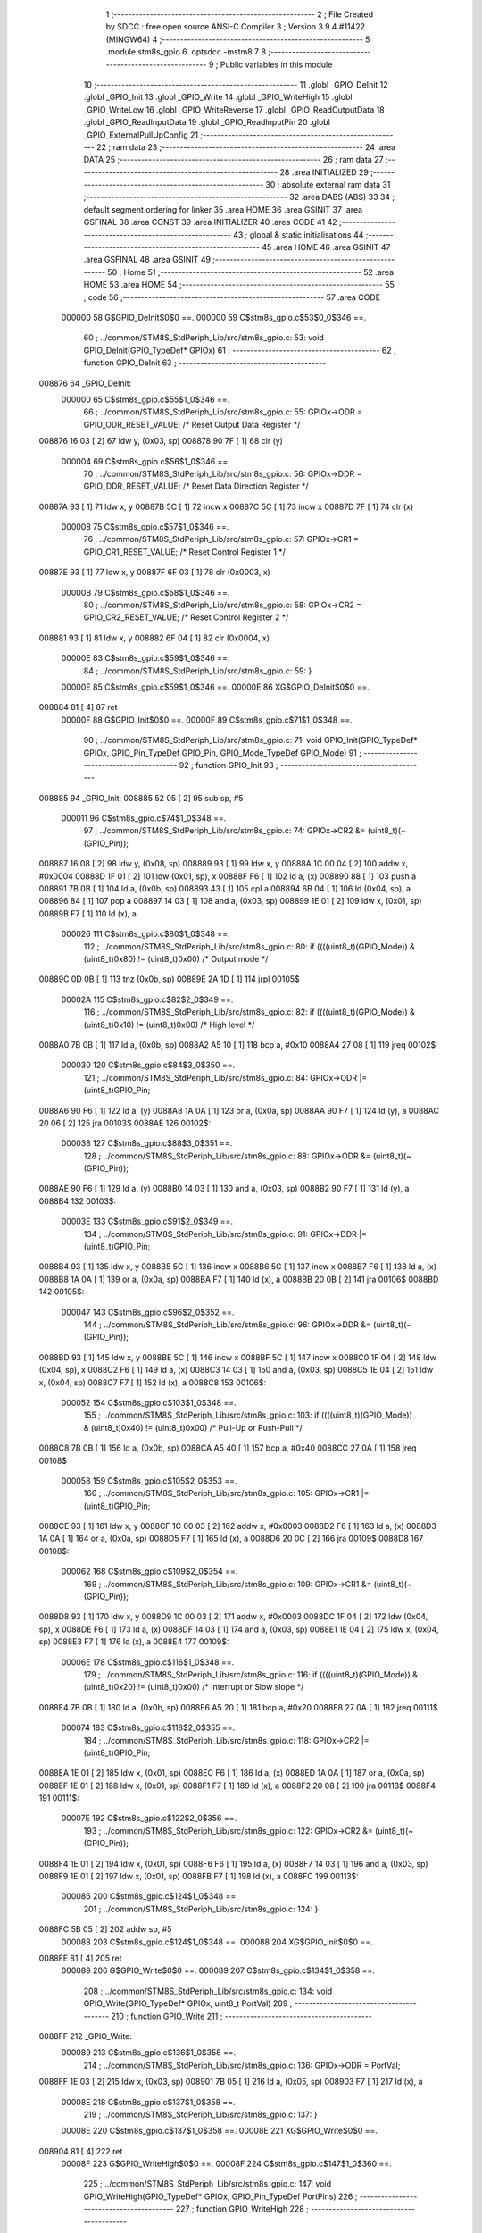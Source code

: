                                       1 ;--------------------------------------------------------
                                      2 ; File Created by SDCC : free open source ANSI-C Compiler
                                      3 ; Version 3.9.4 #11422 (MINGW64)
                                      4 ;--------------------------------------------------------
                                      5 	.module stm8s_gpio
                                      6 	.optsdcc -mstm8
                                      7 	
                                      8 ;--------------------------------------------------------
                                      9 ; Public variables in this module
                                     10 ;--------------------------------------------------------
                                     11 	.globl _GPIO_DeInit
                                     12 	.globl _GPIO_Init
                                     13 	.globl _GPIO_Write
                                     14 	.globl _GPIO_WriteHigh
                                     15 	.globl _GPIO_WriteLow
                                     16 	.globl _GPIO_WriteReverse
                                     17 	.globl _GPIO_ReadOutputData
                                     18 	.globl _GPIO_ReadInputData
                                     19 	.globl _GPIO_ReadInputPin
                                     20 	.globl _GPIO_ExternalPullUpConfig
                                     21 ;--------------------------------------------------------
                                     22 ; ram data
                                     23 ;--------------------------------------------------------
                                     24 	.area DATA
                                     25 ;--------------------------------------------------------
                                     26 ; ram data
                                     27 ;--------------------------------------------------------
                                     28 	.area INITIALIZED
                                     29 ;--------------------------------------------------------
                                     30 ; absolute external ram data
                                     31 ;--------------------------------------------------------
                                     32 	.area DABS (ABS)
                                     33 
                                     34 ; default segment ordering for linker
                                     35 	.area HOME
                                     36 	.area GSINIT
                                     37 	.area GSFINAL
                                     38 	.area CONST
                                     39 	.area INITIALIZER
                                     40 	.area CODE
                                     41 
                                     42 ;--------------------------------------------------------
                                     43 ; global & static initialisations
                                     44 ;--------------------------------------------------------
                                     45 	.area HOME
                                     46 	.area GSINIT
                                     47 	.area GSFINAL
                                     48 	.area GSINIT
                                     49 ;--------------------------------------------------------
                                     50 ; Home
                                     51 ;--------------------------------------------------------
                                     52 	.area HOME
                                     53 	.area HOME
                                     54 ;--------------------------------------------------------
                                     55 ; code
                                     56 ;--------------------------------------------------------
                                     57 	.area CODE
                           000000    58 	G$GPIO_DeInit$0$0 ==.
                           000000    59 	C$stm8s_gpio.c$53$0_0$346 ==.
                                     60 ;	../common/STM8S_StdPeriph_Lib/src/stm8s_gpio.c: 53: void GPIO_DeInit(GPIO_TypeDef* GPIOx)
                                     61 ;	-----------------------------------------
                                     62 ;	 function GPIO_DeInit
                                     63 ;	-----------------------------------------
      008876                         64 _GPIO_DeInit:
                           000000    65 	C$stm8s_gpio.c$55$1_0$346 ==.
                                     66 ;	../common/STM8S_StdPeriph_Lib/src/stm8s_gpio.c: 55: GPIOx->ODR = GPIO_ODR_RESET_VALUE; /* Reset Output Data Register */
      008876 16 03            [ 2]   67 	ldw	y, (0x03, sp)
      008878 90 7F            [ 1]   68 	clr	(y)
                           000004    69 	C$stm8s_gpio.c$56$1_0$346 ==.
                                     70 ;	../common/STM8S_StdPeriph_Lib/src/stm8s_gpio.c: 56: GPIOx->DDR = GPIO_DDR_RESET_VALUE; /* Reset Data Direction Register */
      00887A 93               [ 1]   71 	ldw	x, y
      00887B 5C               [ 1]   72 	incw	x
      00887C 5C               [ 1]   73 	incw	x
      00887D 7F               [ 1]   74 	clr	(x)
                           000008    75 	C$stm8s_gpio.c$57$1_0$346 ==.
                                     76 ;	../common/STM8S_StdPeriph_Lib/src/stm8s_gpio.c: 57: GPIOx->CR1 = GPIO_CR1_RESET_VALUE; /* Reset Control Register 1 */
      00887E 93               [ 1]   77 	ldw	x, y
      00887F 6F 03            [ 1]   78 	clr	(0x0003, x)
                           00000B    79 	C$stm8s_gpio.c$58$1_0$346 ==.
                                     80 ;	../common/STM8S_StdPeriph_Lib/src/stm8s_gpio.c: 58: GPIOx->CR2 = GPIO_CR2_RESET_VALUE; /* Reset Control Register 2 */
      008881 93               [ 1]   81 	ldw	x, y
      008882 6F 04            [ 1]   82 	clr	(0x0004, x)
                           00000E    83 	C$stm8s_gpio.c$59$1_0$346 ==.
                                     84 ;	../common/STM8S_StdPeriph_Lib/src/stm8s_gpio.c: 59: }
                           00000E    85 	C$stm8s_gpio.c$59$1_0$346 ==.
                           00000E    86 	XG$GPIO_DeInit$0$0 ==.
      008884 81               [ 4]   87 	ret
                           00000F    88 	G$GPIO_Init$0$0 ==.
                           00000F    89 	C$stm8s_gpio.c$71$1_0$348 ==.
                                     90 ;	../common/STM8S_StdPeriph_Lib/src/stm8s_gpio.c: 71: void GPIO_Init(GPIO_TypeDef* GPIOx, GPIO_Pin_TypeDef GPIO_Pin, GPIO_Mode_TypeDef GPIO_Mode)
                                     91 ;	-----------------------------------------
                                     92 ;	 function GPIO_Init
                                     93 ;	-----------------------------------------
      008885                         94 _GPIO_Init:
      008885 52 05            [ 2]   95 	sub	sp, #5
                           000011    96 	C$stm8s_gpio.c$74$1_0$348 ==.
                                     97 ;	../common/STM8S_StdPeriph_Lib/src/stm8s_gpio.c: 74: GPIOx->CR2 &= (uint8_t)(~(GPIO_Pin));
      008887 16 08            [ 2]   98 	ldw	y, (0x08, sp)
      008889 93               [ 1]   99 	ldw	x, y
      00888A 1C 00 04         [ 2]  100 	addw	x, #0x0004
      00888D 1F 01            [ 2]  101 	ldw	(0x01, sp), x
      00888F F6               [ 1]  102 	ld	a, (x)
      008890 88               [ 1]  103 	push	a
      008891 7B 0B            [ 1]  104 	ld	a, (0x0b, sp)
      008893 43               [ 1]  105 	cpl	a
      008894 6B 04            [ 1]  106 	ld	(0x04, sp), a
      008896 84               [ 1]  107 	pop	a
      008897 14 03            [ 1]  108 	and	a, (0x03, sp)
      008899 1E 01            [ 2]  109 	ldw	x, (0x01, sp)
      00889B F7               [ 1]  110 	ld	(x), a
                           000026   111 	C$stm8s_gpio.c$80$1_0$348 ==.
                                    112 ;	../common/STM8S_StdPeriph_Lib/src/stm8s_gpio.c: 80: if ((((uint8_t)(GPIO_Mode)) & (uint8_t)0x80) != (uint8_t)0x00) /* Output mode */
      00889C 0D 0B            [ 1]  113 	tnz	(0x0b, sp)
      00889E 2A 1D            [ 1]  114 	jrpl	00105$
                           00002A   115 	C$stm8s_gpio.c$82$2_0$349 ==.
                                    116 ;	../common/STM8S_StdPeriph_Lib/src/stm8s_gpio.c: 82: if ((((uint8_t)(GPIO_Mode)) & (uint8_t)0x10) != (uint8_t)0x00) /* High level */
      0088A0 7B 0B            [ 1]  117 	ld	a, (0x0b, sp)
      0088A2 A5 10            [ 1]  118 	bcp	a, #0x10
      0088A4 27 08            [ 1]  119 	jreq	00102$
                           000030   120 	C$stm8s_gpio.c$84$3_0$350 ==.
                                    121 ;	../common/STM8S_StdPeriph_Lib/src/stm8s_gpio.c: 84: GPIOx->ODR |= (uint8_t)GPIO_Pin;
      0088A6 90 F6            [ 1]  122 	ld	a, (y)
      0088A8 1A 0A            [ 1]  123 	or	a, (0x0a, sp)
      0088AA 90 F7            [ 1]  124 	ld	(y), a
      0088AC 20 06            [ 2]  125 	jra	00103$
      0088AE                        126 00102$:
                           000038   127 	C$stm8s_gpio.c$88$3_0$351 ==.
                                    128 ;	../common/STM8S_StdPeriph_Lib/src/stm8s_gpio.c: 88: GPIOx->ODR &= (uint8_t)(~(GPIO_Pin));
      0088AE 90 F6            [ 1]  129 	ld	a, (y)
      0088B0 14 03            [ 1]  130 	and	a, (0x03, sp)
      0088B2 90 F7            [ 1]  131 	ld	(y), a
      0088B4                        132 00103$:
                           00003E   133 	C$stm8s_gpio.c$91$2_0$349 ==.
                                    134 ;	../common/STM8S_StdPeriph_Lib/src/stm8s_gpio.c: 91: GPIOx->DDR |= (uint8_t)GPIO_Pin;
      0088B4 93               [ 1]  135 	ldw	x, y
      0088B5 5C               [ 1]  136 	incw	x
      0088B6 5C               [ 1]  137 	incw	x
      0088B7 F6               [ 1]  138 	ld	a, (x)
      0088B8 1A 0A            [ 1]  139 	or	a, (0x0a, sp)
      0088BA F7               [ 1]  140 	ld	(x), a
      0088BB 20 0B            [ 2]  141 	jra	00106$
      0088BD                        142 00105$:
                           000047   143 	C$stm8s_gpio.c$96$2_0$352 ==.
                                    144 ;	../common/STM8S_StdPeriph_Lib/src/stm8s_gpio.c: 96: GPIOx->DDR &= (uint8_t)(~(GPIO_Pin));
      0088BD 93               [ 1]  145 	ldw	x, y
      0088BE 5C               [ 1]  146 	incw	x
      0088BF 5C               [ 1]  147 	incw	x
      0088C0 1F 04            [ 2]  148 	ldw	(0x04, sp), x
      0088C2 F6               [ 1]  149 	ld	a, (x)
      0088C3 14 03            [ 1]  150 	and	a, (0x03, sp)
      0088C5 1E 04            [ 2]  151 	ldw	x, (0x04, sp)
      0088C7 F7               [ 1]  152 	ld	(x), a
      0088C8                        153 00106$:
                           000052   154 	C$stm8s_gpio.c$103$1_0$348 ==.
                                    155 ;	../common/STM8S_StdPeriph_Lib/src/stm8s_gpio.c: 103: if ((((uint8_t)(GPIO_Mode)) & (uint8_t)0x40) != (uint8_t)0x00) /* Pull-Up or Push-Pull */
      0088C8 7B 0B            [ 1]  156 	ld	a, (0x0b, sp)
      0088CA A5 40            [ 1]  157 	bcp	a, #0x40
      0088CC 27 0A            [ 1]  158 	jreq	00108$
                           000058   159 	C$stm8s_gpio.c$105$2_0$353 ==.
                                    160 ;	../common/STM8S_StdPeriph_Lib/src/stm8s_gpio.c: 105: GPIOx->CR1 |= (uint8_t)GPIO_Pin;
      0088CE 93               [ 1]  161 	ldw	x, y
      0088CF 1C 00 03         [ 2]  162 	addw	x, #0x0003
      0088D2 F6               [ 1]  163 	ld	a, (x)
      0088D3 1A 0A            [ 1]  164 	or	a, (0x0a, sp)
      0088D5 F7               [ 1]  165 	ld	(x), a
      0088D6 20 0C            [ 2]  166 	jra	00109$
      0088D8                        167 00108$:
                           000062   168 	C$stm8s_gpio.c$109$2_0$354 ==.
                                    169 ;	../common/STM8S_StdPeriph_Lib/src/stm8s_gpio.c: 109: GPIOx->CR1 &= (uint8_t)(~(GPIO_Pin));
      0088D8 93               [ 1]  170 	ldw	x, y
      0088D9 1C 00 03         [ 2]  171 	addw	x, #0x0003
      0088DC 1F 04            [ 2]  172 	ldw	(0x04, sp), x
      0088DE F6               [ 1]  173 	ld	a, (x)
      0088DF 14 03            [ 1]  174 	and	a, (0x03, sp)
      0088E1 1E 04            [ 2]  175 	ldw	x, (0x04, sp)
      0088E3 F7               [ 1]  176 	ld	(x), a
      0088E4                        177 00109$:
                           00006E   178 	C$stm8s_gpio.c$116$1_0$348 ==.
                                    179 ;	../common/STM8S_StdPeriph_Lib/src/stm8s_gpio.c: 116: if ((((uint8_t)(GPIO_Mode)) & (uint8_t)0x20) != (uint8_t)0x00) /* Interrupt or Slow slope */
      0088E4 7B 0B            [ 1]  180 	ld	a, (0x0b, sp)
      0088E6 A5 20            [ 1]  181 	bcp	a, #0x20
      0088E8 27 0A            [ 1]  182 	jreq	00111$
                           000074   183 	C$stm8s_gpio.c$118$2_0$355 ==.
                                    184 ;	../common/STM8S_StdPeriph_Lib/src/stm8s_gpio.c: 118: GPIOx->CR2 |= (uint8_t)GPIO_Pin;
      0088EA 1E 01            [ 2]  185 	ldw	x, (0x01, sp)
      0088EC F6               [ 1]  186 	ld	a, (x)
      0088ED 1A 0A            [ 1]  187 	or	a, (0x0a, sp)
      0088EF 1E 01            [ 2]  188 	ldw	x, (0x01, sp)
      0088F1 F7               [ 1]  189 	ld	(x), a
      0088F2 20 08            [ 2]  190 	jra	00113$
      0088F4                        191 00111$:
                           00007E   192 	C$stm8s_gpio.c$122$2_0$356 ==.
                                    193 ;	../common/STM8S_StdPeriph_Lib/src/stm8s_gpio.c: 122: GPIOx->CR2 &= (uint8_t)(~(GPIO_Pin));
      0088F4 1E 01            [ 2]  194 	ldw	x, (0x01, sp)
      0088F6 F6               [ 1]  195 	ld	a, (x)
      0088F7 14 03            [ 1]  196 	and	a, (0x03, sp)
      0088F9 1E 01            [ 2]  197 	ldw	x, (0x01, sp)
      0088FB F7               [ 1]  198 	ld	(x), a
      0088FC                        199 00113$:
                           000086   200 	C$stm8s_gpio.c$124$1_0$348 ==.
                                    201 ;	../common/STM8S_StdPeriph_Lib/src/stm8s_gpio.c: 124: }
      0088FC 5B 05            [ 2]  202 	addw	sp, #5
                           000088   203 	C$stm8s_gpio.c$124$1_0$348 ==.
                           000088   204 	XG$GPIO_Init$0$0 ==.
      0088FE 81               [ 4]  205 	ret
                           000089   206 	G$GPIO_Write$0$0 ==.
                           000089   207 	C$stm8s_gpio.c$134$1_0$358 ==.
                                    208 ;	../common/STM8S_StdPeriph_Lib/src/stm8s_gpio.c: 134: void GPIO_Write(GPIO_TypeDef* GPIOx, uint8_t PortVal)
                                    209 ;	-----------------------------------------
                                    210 ;	 function GPIO_Write
                                    211 ;	-----------------------------------------
      0088FF                        212 _GPIO_Write:
                           000089   213 	C$stm8s_gpio.c$136$1_0$358 ==.
                                    214 ;	../common/STM8S_StdPeriph_Lib/src/stm8s_gpio.c: 136: GPIOx->ODR = PortVal;
      0088FF 1E 03            [ 2]  215 	ldw	x, (0x03, sp)
      008901 7B 05            [ 1]  216 	ld	a, (0x05, sp)
      008903 F7               [ 1]  217 	ld	(x), a
                           00008E   218 	C$stm8s_gpio.c$137$1_0$358 ==.
                                    219 ;	../common/STM8S_StdPeriph_Lib/src/stm8s_gpio.c: 137: }
                           00008E   220 	C$stm8s_gpio.c$137$1_0$358 ==.
                           00008E   221 	XG$GPIO_Write$0$0 ==.
      008904 81               [ 4]  222 	ret
                           00008F   223 	G$GPIO_WriteHigh$0$0 ==.
                           00008F   224 	C$stm8s_gpio.c$147$1_0$360 ==.
                                    225 ;	../common/STM8S_StdPeriph_Lib/src/stm8s_gpio.c: 147: void GPIO_WriteHigh(GPIO_TypeDef* GPIOx, GPIO_Pin_TypeDef PortPins)
                                    226 ;	-----------------------------------------
                                    227 ;	 function GPIO_WriteHigh
                                    228 ;	-----------------------------------------
      008905                        229 _GPIO_WriteHigh:
                           00008F   230 	C$stm8s_gpio.c$149$1_0$360 ==.
                                    231 ;	../common/STM8S_StdPeriph_Lib/src/stm8s_gpio.c: 149: GPIOx->ODR |= (uint8_t)PortPins;
      008905 1E 03            [ 2]  232 	ldw	x, (0x03, sp)
      008907 F6               [ 1]  233 	ld	a, (x)
      008908 1A 05            [ 1]  234 	or	a, (0x05, sp)
      00890A F7               [ 1]  235 	ld	(x), a
                           000095   236 	C$stm8s_gpio.c$150$1_0$360 ==.
                                    237 ;	../common/STM8S_StdPeriph_Lib/src/stm8s_gpio.c: 150: }
                           000095   238 	C$stm8s_gpio.c$150$1_0$360 ==.
                           000095   239 	XG$GPIO_WriteHigh$0$0 ==.
      00890B 81               [ 4]  240 	ret
                           000096   241 	G$GPIO_WriteLow$0$0 ==.
                           000096   242 	C$stm8s_gpio.c$160$1_0$362 ==.
                                    243 ;	../common/STM8S_StdPeriph_Lib/src/stm8s_gpio.c: 160: void GPIO_WriteLow(GPIO_TypeDef* GPIOx, GPIO_Pin_TypeDef PortPins)
                                    244 ;	-----------------------------------------
                                    245 ;	 function GPIO_WriteLow
                                    246 ;	-----------------------------------------
      00890C                        247 _GPIO_WriteLow:
      00890C 88               [ 1]  248 	push	a
                           000097   249 	C$stm8s_gpio.c$162$1_0$362 ==.
                                    250 ;	../common/STM8S_StdPeriph_Lib/src/stm8s_gpio.c: 162: GPIOx->ODR &= (uint8_t)(~PortPins);
      00890D 1E 04            [ 2]  251 	ldw	x, (0x04, sp)
      00890F F6               [ 1]  252 	ld	a, (x)
      008910 6B 01            [ 1]  253 	ld	(0x01, sp), a
      008912 7B 06            [ 1]  254 	ld	a, (0x06, sp)
      008914 43               [ 1]  255 	cpl	a
      008915 14 01            [ 1]  256 	and	a, (0x01, sp)
      008917 F7               [ 1]  257 	ld	(x), a
                           0000A2   258 	C$stm8s_gpio.c$163$1_0$362 ==.
                                    259 ;	../common/STM8S_StdPeriph_Lib/src/stm8s_gpio.c: 163: }
      008918 84               [ 1]  260 	pop	a
                           0000A3   261 	C$stm8s_gpio.c$163$1_0$362 ==.
                           0000A3   262 	XG$GPIO_WriteLow$0$0 ==.
      008919 81               [ 4]  263 	ret
                           0000A4   264 	G$GPIO_WriteReverse$0$0 ==.
                           0000A4   265 	C$stm8s_gpio.c$173$1_0$364 ==.
                                    266 ;	../common/STM8S_StdPeriph_Lib/src/stm8s_gpio.c: 173: void GPIO_WriteReverse(GPIO_TypeDef* GPIOx, GPIO_Pin_TypeDef PortPins)
                                    267 ;	-----------------------------------------
                                    268 ;	 function GPIO_WriteReverse
                                    269 ;	-----------------------------------------
      00891A                        270 _GPIO_WriteReverse:
                           0000A4   271 	C$stm8s_gpio.c$175$1_0$364 ==.
                                    272 ;	../common/STM8S_StdPeriph_Lib/src/stm8s_gpio.c: 175: GPIOx->ODR ^= (uint8_t)PortPins;
      00891A 1E 03            [ 2]  273 	ldw	x, (0x03, sp)
      00891C F6               [ 1]  274 	ld	a, (x)
      00891D 18 05            [ 1]  275 	xor	a, (0x05, sp)
      00891F F7               [ 1]  276 	ld	(x), a
                           0000AA   277 	C$stm8s_gpio.c$176$1_0$364 ==.
                                    278 ;	../common/STM8S_StdPeriph_Lib/src/stm8s_gpio.c: 176: }
                           0000AA   279 	C$stm8s_gpio.c$176$1_0$364 ==.
                           0000AA   280 	XG$GPIO_WriteReverse$0$0 ==.
      008920 81               [ 4]  281 	ret
                           0000AB   282 	G$GPIO_ReadOutputData$0$0 ==.
                           0000AB   283 	C$stm8s_gpio.c$184$1_0$366 ==.
                                    284 ;	../common/STM8S_StdPeriph_Lib/src/stm8s_gpio.c: 184: uint8_t GPIO_ReadOutputData(GPIO_TypeDef* GPIOx)
                                    285 ;	-----------------------------------------
                                    286 ;	 function GPIO_ReadOutputData
                                    287 ;	-----------------------------------------
      008921                        288 _GPIO_ReadOutputData:
                           0000AB   289 	C$stm8s_gpio.c$186$1_0$366 ==.
                                    290 ;	../common/STM8S_StdPeriph_Lib/src/stm8s_gpio.c: 186: return ((uint8_t)GPIOx->ODR);
      008921 1E 03            [ 2]  291 	ldw	x, (0x03, sp)
      008923 F6               [ 1]  292 	ld	a, (x)
                           0000AE   293 	C$stm8s_gpio.c$187$1_0$366 ==.
                                    294 ;	../common/STM8S_StdPeriph_Lib/src/stm8s_gpio.c: 187: }
                           0000AE   295 	C$stm8s_gpio.c$187$1_0$366 ==.
                           0000AE   296 	XG$GPIO_ReadOutputData$0$0 ==.
      008924 81               [ 4]  297 	ret
                           0000AF   298 	G$GPIO_ReadInputData$0$0 ==.
                           0000AF   299 	C$stm8s_gpio.c$195$1_0$368 ==.
                                    300 ;	../common/STM8S_StdPeriph_Lib/src/stm8s_gpio.c: 195: uint8_t GPIO_ReadInputData(GPIO_TypeDef* GPIOx)
                                    301 ;	-----------------------------------------
                                    302 ;	 function GPIO_ReadInputData
                                    303 ;	-----------------------------------------
      008925                        304 _GPIO_ReadInputData:
                           0000AF   305 	C$stm8s_gpio.c$197$1_0$368 ==.
                                    306 ;	../common/STM8S_StdPeriph_Lib/src/stm8s_gpio.c: 197: return ((uint8_t)GPIOx->IDR);
      008925 1E 03            [ 2]  307 	ldw	x, (0x03, sp)
      008927 E6 01            [ 1]  308 	ld	a, (0x1, x)
                           0000B3   309 	C$stm8s_gpio.c$198$1_0$368 ==.
                                    310 ;	../common/STM8S_StdPeriph_Lib/src/stm8s_gpio.c: 198: }
                           0000B3   311 	C$stm8s_gpio.c$198$1_0$368 ==.
                           0000B3   312 	XG$GPIO_ReadInputData$0$0 ==.
      008929 81               [ 4]  313 	ret
                           0000B4   314 	G$GPIO_ReadInputPin$0$0 ==.
                           0000B4   315 	C$stm8s_gpio.c$206$1_0$370 ==.
                                    316 ;	../common/STM8S_StdPeriph_Lib/src/stm8s_gpio.c: 206: BitStatus GPIO_ReadInputPin(GPIO_TypeDef* GPIOx, GPIO_Pin_TypeDef GPIO_Pin)
                                    317 ;	-----------------------------------------
                                    318 ;	 function GPIO_ReadInputPin
                                    319 ;	-----------------------------------------
      00892A                        320 _GPIO_ReadInputPin:
                           0000B4   321 	C$stm8s_gpio.c$208$1_0$370 ==.
                                    322 ;	../common/STM8S_StdPeriph_Lib/src/stm8s_gpio.c: 208: return ((BitStatus)(GPIOx->IDR & (uint8_t)GPIO_Pin));
      00892A 1E 03            [ 2]  323 	ldw	x, (0x03, sp)
      00892C E6 01            [ 1]  324 	ld	a, (0x1, x)
      00892E 14 05            [ 1]  325 	and	a, (0x05, sp)
                           0000BA   326 	C$stm8s_gpio.c$209$1_0$370 ==.
                                    327 ;	../common/STM8S_StdPeriph_Lib/src/stm8s_gpio.c: 209: }
                           0000BA   328 	C$stm8s_gpio.c$209$1_0$370 ==.
                           0000BA   329 	XG$GPIO_ReadInputPin$0$0 ==.
      008930 81               [ 4]  330 	ret
                           0000BB   331 	G$GPIO_ExternalPullUpConfig$0$0 ==.
                           0000BB   332 	C$stm8s_gpio.c$218$1_0$372 ==.
                                    333 ;	../common/STM8S_StdPeriph_Lib/src/stm8s_gpio.c: 218: void GPIO_ExternalPullUpConfig(GPIO_TypeDef* GPIOx, GPIO_Pin_TypeDef GPIO_Pin, FunctionalState NewState)
                                    334 ;	-----------------------------------------
                                    335 ;	 function GPIO_ExternalPullUpConfig
                                    336 ;	-----------------------------------------
      008931                        337 _GPIO_ExternalPullUpConfig:
      008931 88               [ 1]  338 	push	a
                           0000BC   339 	C$stm8s_gpio.c$224$1_0$372 ==.
                                    340 ;	../common/STM8S_StdPeriph_Lib/src/stm8s_gpio.c: 224: if (NewState != DISABLE) /* External Pull-Up Set*/
      008932 0D 07            [ 1]  341 	tnz	(0x07, sp)
      008934 27 0B            [ 1]  342 	jreq	00102$
                           0000C0   343 	C$stm8s_gpio.c$226$2_0$373 ==.
                                    344 ;	../common/STM8S_StdPeriph_Lib/src/stm8s_gpio.c: 226: GPIOx->CR1 |= (uint8_t)GPIO_Pin;
      008936 1E 04            [ 2]  345 	ldw	x, (0x04, sp)
      008938 1C 00 03         [ 2]  346 	addw	x, #0x0003
      00893B F6               [ 1]  347 	ld	a, (x)
      00893C 1A 06            [ 1]  348 	or	a, (0x06, sp)
      00893E F7               [ 1]  349 	ld	(x), a
      00893F 20 0E            [ 2]  350 	jra	00104$
      008941                        351 00102$:
                           0000CB   352 	C$stm8s_gpio.c$229$2_0$374 ==.
                                    353 ;	../common/STM8S_StdPeriph_Lib/src/stm8s_gpio.c: 229: GPIOx->CR1 &= (uint8_t)(~(GPIO_Pin));
      008941 1E 04            [ 2]  354 	ldw	x, (0x04, sp)
      008943 1C 00 03         [ 2]  355 	addw	x, #0x0003
      008946 F6               [ 1]  356 	ld	a, (x)
      008947 6B 01            [ 1]  357 	ld	(0x01, sp), a
      008949 7B 06            [ 1]  358 	ld	a, (0x06, sp)
      00894B 43               [ 1]  359 	cpl	a
      00894C 14 01            [ 1]  360 	and	a, (0x01, sp)
      00894E F7               [ 1]  361 	ld	(x), a
      00894F                        362 00104$:
                           0000D9   363 	C$stm8s_gpio.c$231$1_0$372 ==.
                                    364 ;	../common/STM8S_StdPeriph_Lib/src/stm8s_gpio.c: 231: }
      00894F 84               [ 1]  365 	pop	a
                           0000DA   366 	C$stm8s_gpio.c$231$1_0$372 ==.
                           0000DA   367 	XG$GPIO_ExternalPullUpConfig$0$0 ==.
      008950 81               [ 4]  368 	ret
                                    369 	.area CODE
                                    370 	.area CONST
                                    371 	.area INITIALIZER
                                    372 	.area CABS (ABS)
